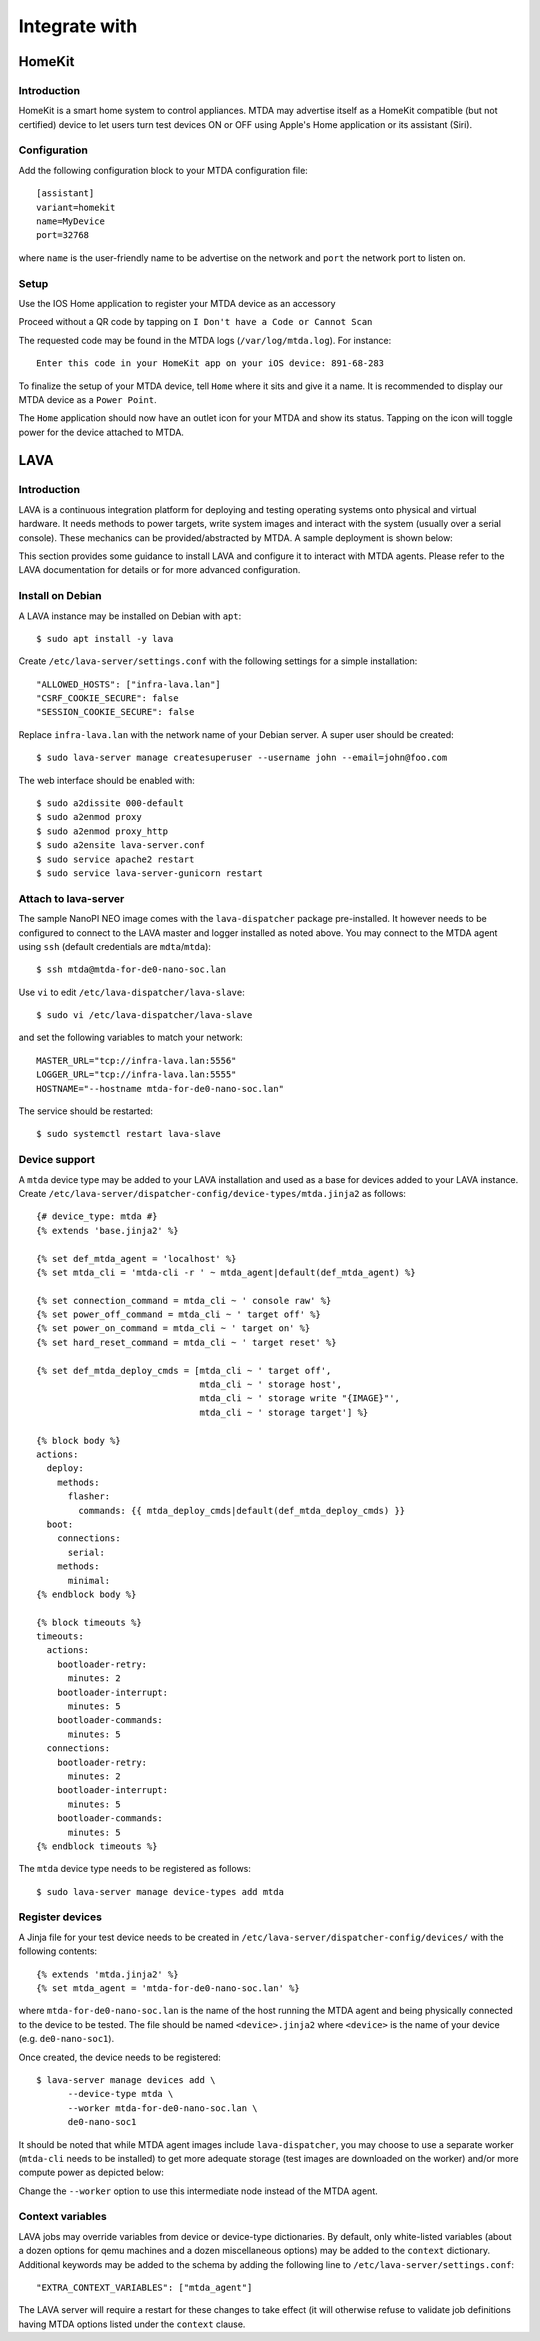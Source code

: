 Integrate with
==============

HomeKit
-------

Introduction
~~~~~~~~~~~~

HomeKit is a smart home system to control appliances. MTDA may advertise itself
as a HomeKit compatible (but not certified) device to let users turn test devices
ON or OFF using Apple's Home application or its assistant (Siri).

Configuration
~~~~~~~~~~~~~

Add the following configuration block to your MTDA configuration file::

    [assistant]
    variant=homekit
    name=MyDevice
    port=32768

where ``name`` is the user-friendly name to be advertise on the network and
``port`` the network port to listen on.

Setup
~~~~~

Use the IOS Home application to register your MTDA device as an accessory

.. image:: homekit_add_1.png
   :width: 50%
   :align: center

Proceed without a QR code by tapping on ``I Don't have a Code or Cannot Scan``

.. image:: homekit_add_2.png
   :width: 50%
   :align: center

The requested code may be found in the MTDA logs (``/var/log/mtda.log``). For
instance::

    Enter this code in your HomeKit app on your iOS device: 891-68-283

To finalize the setup of your MTDA device, tell ``Home`` where it sits and give
it a name. It is recommended to display our MTDA device as a ``Power Point``.

The ``Home`` application should now have an outlet icon for your MTDA and show its
status. Tapping on the icon will toggle power for the device attached to MTDA.

LAVA
----

Introduction
~~~~~~~~~~~~

LAVA is a continuous integration platform for deploying and testing operating systems
onto physical and virtual hardware. It needs methods to power targets, write system
images and interact with the system (usually over a serial console). These mechanics
can be provided/abstracted by MTDA. A sample deployment is shown below:

.. image:: lava_mtda_workers.png

This section provides some guidance to install LAVA and configure it to interact with
MTDA agents. Please refer to the LAVA documentation for details or for more advanced
configuration.

Install on Debian
~~~~~~~~~~~~~~~~~

A LAVA instance may be installed on Debian with ``apt``::

    $ sudo apt install -y lava

Create ``/etc/lava-server/settings.conf`` with the following settings for a
simple installation::

    "ALLOWED_HOSTS": ["infra-lava.lan"]
    "CSRF_COOKIE_SECURE": false
    "SESSION_COOKIE_SECURE": false

Replace ``infra-lava.lan`` with the network name of your Debian server. A super
user should be created::

    $ sudo lava-server manage createsuperuser --username john --email=john@foo.com

The web interface should be enabled with::

    $ sudo a2dissite 000-default
    $ sudo a2enmod proxy
    $ sudo a2enmod proxy_http
    $ sudo a2ensite lava-server.conf
    $ sudo service apache2 restart
    $ sudo service lava-server-gunicorn restart

Attach to lava-server
~~~~~~~~~~~~~~~~~~~~~

The sample NanoPI NEO image comes with the ``lava-dispatcher`` package
pre-installed. It however needs to be configured to connect to the LAVA master
and logger installed as noted above. You may connect to the MTDA agent using
``ssh`` (default credentials are ``mdta``/``mtda``)::

    $ ssh mtda@mtda-for-de0-nano-soc.lan

Use ``vi`` to edit ``/etc/lava-dispatcher/lava-slave``::

    $ sudo vi /etc/lava-dispatcher/lava-slave

and set the following variables to match your network::

    MASTER_URL="tcp://infra-lava.lan:5556"
    LOGGER_URL="tcp://infra-lava.lan:5555"
    HOSTNAME="--hostname mtda-for-de0-nano-soc.lan"

The service should be restarted::

    $ sudo systemctl restart lava-slave

Device support
~~~~~~~~~~~~~~

A ``mtda`` device type may be added to your LAVA installation and used as a
base for devices added to your LAVA instance. Create
``/etc/lava-server/dispatcher-config/device-types/mtda.jinja2`` as follows::

    {# device_type: mtda #}
    {% extends 'base.jinja2' %}

    {% set def_mtda_agent = 'localhost' %}
    {% set mtda_cli = 'mtda-cli -r ' ~ mtda_agent|default(def_mtda_agent) %}

    {% set connection_command = mtda_cli ~ ' console raw' %}
    {% set power_off_command = mtda_cli ~ ' target off' %}
    {% set power_on_command = mtda_cli ~ ' target on' %}
    {% set hard_reset_command = mtda_cli ~ ' target reset' %}

    {% set def_mtda_deploy_cmds = [mtda_cli ~ ' target off',
                                   mtda_cli ~ ' storage host',
                                   mtda_cli ~ ' storage write "{IMAGE}"',
                                   mtda_cli ~ ' storage target'] %}

    {% block body %}
    actions:
      deploy:
        methods:
          flasher:
            commands: {{ mtda_deploy_cmds|default(def_mtda_deploy_cmds) }}
      boot:
        connections:
          serial:
        methods:
          minimal:
    {% endblock body %}

    {% block timeouts %}
    timeouts:
      actions:
        bootloader-retry:
          minutes: 2
        bootloader-interrupt:
          minutes: 5
        bootloader-commands:
          minutes: 5
      connections:
        bootloader-retry:
          minutes: 2
        bootloader-interrupt:
          minutes: 5
        bootloader-commands:
          minutes: 5
    {% endblock timeouts %}

The ``mtda`` device type needs to be registered as follows::

    $ sudo lava-server manage device-types add mtda

Register devices
~~~~~~~~~~~~~~~~

A Jinja file for your test device needs to be created in
``/etc/lava-server/dispatcher-config/devices/`` with the following contents::

    {% extends 'mtda.jinja2' %}
    {% set mtda_agent = 'mtda-for-de0-nano-soc.lan' %}

where ``mtda-for-de0-nano-soc.lan`` is the name of the host running the MTDA agent
and being physically connected to the device to be tested. The file should be
named ``<device>.jinja2`` where ``<device>`` is the name of your device (e.g.
``de0-nano-soc1``).

Once created, the device needs to be registered::

    $ lava-server manage devices add \
          --device-type mtda \
          --worker mtda-for-de0-nano-soc.lan \
          de0-nano-soc1

It should be noted that while MTDA agent images include ``lava-dispatcher``,
you may choose to use a separate worker (``mtda-cli`` needs to be installed)
to get more adequate storage (test images are downloaded on the worker) and/or
more compute power as depicted below:

.. image:: lava_shared_worker.png

Change the ``--worker`` option to use this intermediate node instead of the
MTDA agent.

Context variables
~~~~~~~~~~~~~~~~~

LAVA jobs may override variables from device or device-type dictionaries. By
default, only white-listed variables (about a dozen options for qemu machines
and a dozen miscellaneous options) may be added to the ``context`` dictionary.
Additional keywords may be added to the schema by adding the following line
to ``/etc/lava-server/settings.conf``::

    "EXTRA_CONTEXT_VARIABLES": ["mtda_agent"]

The LAVA server will require a restart for these changes to take effect (it
will otherwise refuse to validate job definitions having MTDA options listed
under the ``context`` clause.
